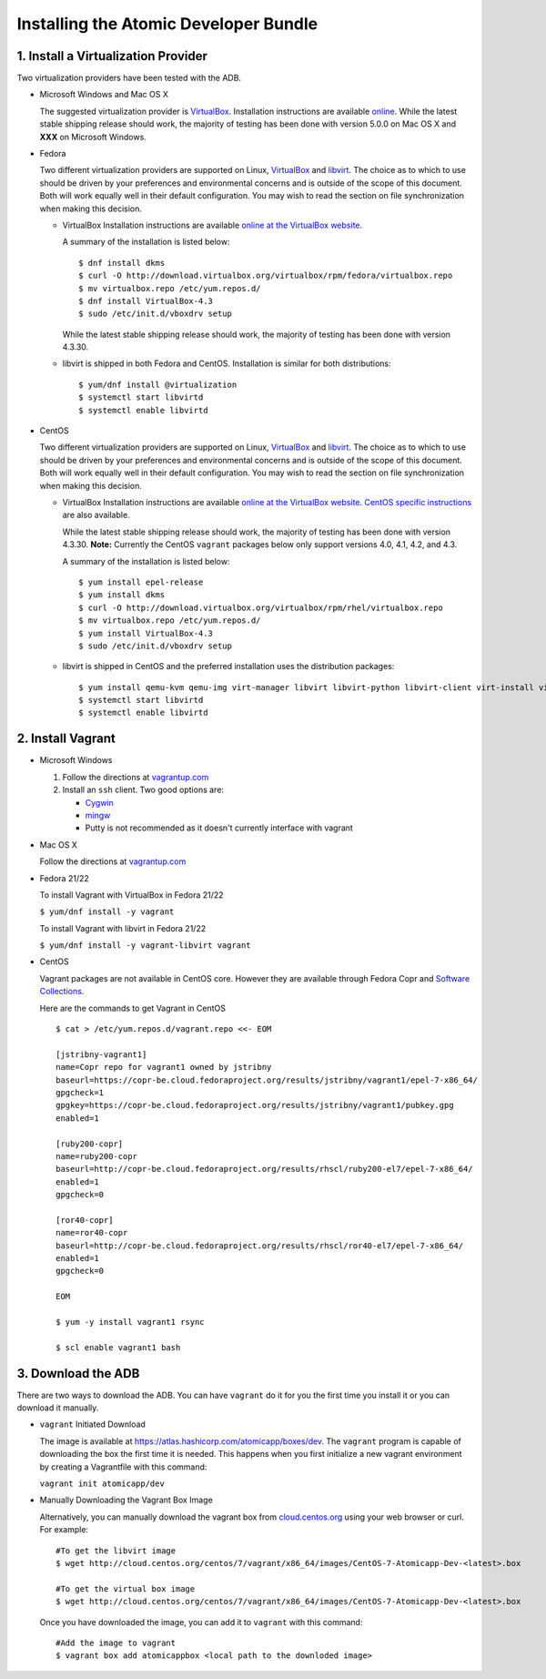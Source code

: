 ======================================
Installing the Atomic Developer Bundle
======================================

------------------------------------
1. Install a Virtualization Provider
------------------------------------

Two virtualization providers have been tested with the ADB.

* Microsoft Windows and Mac OS X

  The suggested virtualization provider is `VirtualBox <https://www.virtualbox.org/>`_.  Installation instructions are available `online <https://www.virtualbox.org/manual/UserManual.html>`_.  While the latest stable shipping release should work, the majority of testing has been done with version 5.0.0 on Mac OS X and **XXX** on Microsoft Windows.

* Fedora

  Two different virtualization providers are supported on Linux, `VirtualBox <https://www.virtualbox.org/>`_ and `libvirt <http://libvirt.org/>`_.  The choice as to which to use should be driven by your preferences and environmental concerns and is outside of the scope of this document.  Both will work equally well in their default configuration.  You may wish to read the section on file synchronization when making this decision.

  * VirtualBox Installation instructions are available `online at the VirtualBox website <https://www.virtualbox.org/manual/ch02.html#startingvboxonlinux>`_.

    A summary of the installation is listed below:

    ::

      $ dnf install dkms
      $ curl -O http://download.virtualbox.org/virtualbox/rpm/fedora/virtualbox.repo
      $ mv virtualbox.repo /etc/yum.repos.d/
      $ dnf install VirtualBox-4.3
      $ sudo /etc/init.d/vboxdrv setup
    
    While the latest stable shipping release should work, the majority of testing has been done with version 4.3.30.

  * libvirt is shipped in both Fedora and CentOS.  Installation is similar for both distributions:
    
    ::
    
      $ yum/dnf install @virtualization
      $ systemctl start libvirtd
      $ systemctl enable libvirtd

* CentOS 

  Two different virtualization providers are supported on Linux, `VirtualBox <https://www.virtualbox.org/>`_ and `libvirt <http://libvirt.org/>`_.  The choice as to which to use should be driven by your preferences and environmental concerns and is outside of the scope of this document.  Both will work equally well in their default configuration.  You may wish to read the section on file synchronization when making this decision.

  * VirtualBox Installation instructions are available `online at the VirtualBox website <https://www.virtualbox.org/manual/ch02.html#startingvboxonlinux>`_.  `CentOS specific instructions <https://wiki.centos.org/HowTos/Virtualization/VirtualBox>`_ are also available.

    While the latest stable shipping release should work, the majority of testing has been done with version 4.3.30.  **Note:** Currently the CentOS ``vagrant`` packages below only support versions 4.0, 4.1, 4.2, and 4.3.

    A summary of the installation is listed below:

    ::

      $ yum install epel-release
      $ yum install dkms
      $ curl -O http://download.virtualbox.org/virtualbox/rpm/rhel/virtualbox.repo
      $ mv virtualbox.repo /etc/yum.repos.d/
      $ yum install VirtualBox-4.3
      $ sudo /etc/init.d/vboxdrv setup
    
  * libvirt is shipped in CentOS and the preferred installation uses the distribution packages:
    
    ::
    
      $ yum install qemu-kvm qemu-img virt-manager libvirt libvirt-python libvirt-client virt-install virt-viewer
      $ systemctl start libvirtd
      $ systemctl enable libvirtd

------------------
2. Install Vagrant
------------------

* Microsoft Windows

  1. Follow the directions at `vagrantup.com <https://docs.vagrantup.com/v2/installation/index.html>`_
  2. Install an ``ssh`` client.  Two good options are:

     * `Cygwin <https://cygwin.com/install.html>`_
     * `mingw <http://www.mingw.org/>`_
     * Putty is not recommended as it doesn't currently interface with vagrant

* Mac OS X

  Follow the directions at `vagrantup.com <https://docs.vagrantup.com/v2/installation/index.html>`_

* Fedora 21/22

  To install Vagrant with VirtualBox in Fedora 21/22

  ``$ yum/dnf install -y vagrant``

  To install Vagrant with libvirt in Fedora 21/22

  ``$ yum/dnf install -y vagrant-libvirt vagrant``

* CentOS

  Vagrant packages are not available in CentOS core. However they are available through Fedora Copr and `Software Collections <http://softwarecollections.org>`_.

  Here are the commands to get Vagrant in CentOS

  ::
  
    $ cat > /etc/yum.repos.d/vagrant.repo <<- EOM
  
    [jstribny-vagrant1]
    name=Copr repo for vagrant1 owned by jstribny
    baseurl=https://copr-be.cloud.fedoraproject.org/results/jstribny/vagrant1/epel-7-x86_64/
    gpgcheck=1
    gpgkey=https://copr-be.cloud.fedoraproject.org/results/jstribny/vagrant1/pubkey.gpg
    enabled=1
  
    [ruby200-copr]
    name=ruby200-copr
    baseurl=http://copr-be.cloud.fedoraproject.org/results/rhscl/ruby200-el7/epel-7-x86_64/
    enabled=1
    gpgcheck=0
  
    [ror40-copr]
    name=ror40-copr
    baseurl=http://copr-be.cloud.fedoraproject.org/results/rhscl/ror40-el7/epel-7-x86_64/
    enabled=1
    gpgcheck=0
  
    EOM
  
    $ yum -y install vagrant1 rsync
  
    $ scl enable vagrant1 bash

-------------------
3. Download the ADB
-------------------

There are two ways to download the ADB.  You can have ``vagrant`` do it for you the first time you install it or you can download it manually.

* ``vagrant`` Initiated Download

  The image is available at `https://atlas.hashicorp.com/atomicapp/boxes/dev <https://atlas.hashicorp.com/atomicapp/boxes/dev>`_. The ``vagrant`` program is capable of downloading the box the first time it is needed.  This happens when you first initialize a new vagrant environment by creating a Vagrantfile with this command:

  ``vagrant init atomicapp/dev``

* Manually Downloading the Vagrant Box Image

  Alternatively, you can manually download the vagrant box from `cloud.centos.org <http://cloud.centos.org/centos/7/vagrant/x86_64/images/>`_ using your web browser or curl.  For example:

  ::

    #To get the libvirt image
    $ wget http://cloud.centos.org/centos/7/vagrant/x86_64/images/CentOS-7-Atomicapp-Dev-<latest>.box

    #To get the virtual box image
    $ wget http://cloud.centos.org/centos/7/vagrant/x86_64/images/CentOS-7-Atomicapp-Dev-<latest>.box

  Once you have downloaded the image, you can add it to ``vagrant`` with this command:

  ::

    #Add the image to vagrant
    $ vagrant box add atomicappbox <local path to the downloded image>
